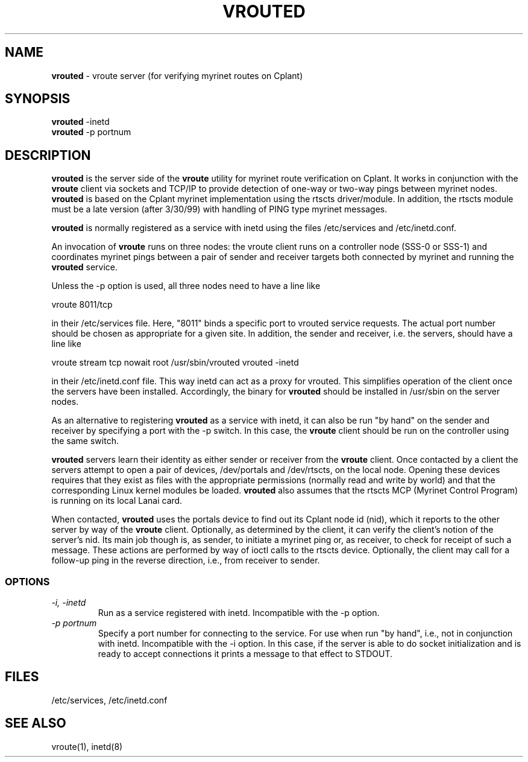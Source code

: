 .TH VROUTED 1 "Cplant Myrinet Utilities" "Cplant" \" -*- nroff -*-
.SH NAME
.B vrouted 
\- vroute server (for verifying myrinet routes on Cplant)
.SH SYNOPSIS
.B vrouted
\-inetd 
.br
.B vrouted
\-p portnum 
.SH DESCRIPTION
.B vrouted
is the server side of the 
.B vroute 
utility for myrinet route
verification on Cplant. It works in conjunction with the
.B vroute 
client via sockets and TCP/IP to provide detection of one-way 
or two-way pings between myrinet nodes. 
.B vrouted 
is based on
the Cplant myrinet implementation using the rtscts driver/module.
In addition, the rtscts module must be a late version
(after 3/30/99) with handling of PING type myrinet messages.
.P
.B vrouted 
is normally registered as a service with inetd
using the files /etc/services and /etc/inetd.conf.
.P
An invocation of 
.B vroute 
runs on three nodes: the vroute
client runs on a controller node (SSS-0 or SSS-1) and coordinates 
myrinet pings
between a pair of sender and receiver targets both connected
by myrinet and running 
the
.B vrouted
service.
.P
Unless the -p option is used, all three nodes need to have a line like
.P
vroute        8011/tcp
.P
in their /etc/services file. Here, "8011" binds a specific
port to vrouted service requests. The actual port number
should be chosen as appropriate for a given site.
In addition, the sender
and receiver, i.e. the servers, should have a line like
.P
vroute stream tcp nowait root /usr/sbin/vrouted vrouted -inetd
.P
in their /etc/inetd.conf file. This way inetd can act as a
proxy for vrouted. This simplifies operation of the client
once the servers have been installed. Accordingly, the binary for
.B vrouted
should be installed in /usr/sbin on the server nodes.
.P
As an alternative to registering 
.B vrouted 
as a service with inetd, it can also be run "by hand" on the
sender and receiver by specifying
a port with the -p switch. In this case, the 
.B vroute
client should be run on the controller using the same switch.
.P
.B vrouted
servers learn their identity as either sender or receiver from
the 
.B vroute 
client. Once contacted by a client the servers attempt to open
a pair of devices, /dev/portals and /dev/rtscts, on the local
node. Opening these devices requires that they exist as files
with the appropriate permissions (normally read and write by
world) and that the corresponding Linux kernel modules be loaded.
.B vrouted
also assumes that the rtscts MCP (Myrinet Control Program) is 
running on its local Lanai card.
.P
When contacted,
.B vrouted
uses the portals device to find out its Cplant node id (nid),
which it reports to the other server by way of the
.B vroute
client. Optionally, as determined by the client, it can verify
the client's notion of the server's nid. Its main job though is,
as sender, to initiate a myrinet ping or, as receiver,
to check for receipt of such a message. These actions are
performed by way of ioctl calls to the rtscts device. Optionally,
the client may call for a follow-up ping in the reverse direction,
i.e., from receiver to sender.

.SS OPTIONS
.TP
.I "\-i, \-inetd"
Run as a service registered with inetd. Incompatible with the
-p option.
.TP
.I "\-p portnum"
Specify a port number for connecting to the service. For use
when run "by hand", i.e., not in conjunction with inetd. Incompatible
with the -i option. In this case, if the server is able to do
socket initialization and is ready to accept connections it prints
a message to that effect to STDOUT.

.SH FILES
/etc/services, /etc/inetd.conf

.SH SEE ALSO
vroute(1), inetd(8)
